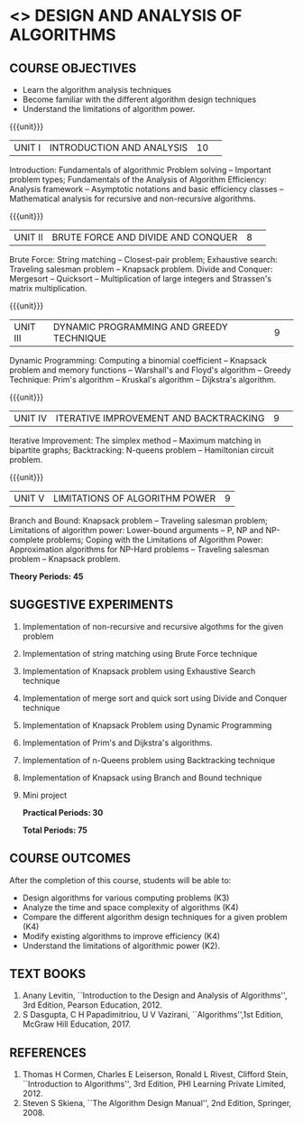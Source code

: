 * <<<404>>> DESIGN AND ANALYSIS OF ALGORITHMS
:properties:
:author: Dr.S.Kavitha and Mr.V.Balasubramanian
:end:

#+startup: showall

** CO PO MAPPING :noexport:
#+NAME: co-po-mapping
|                |    | PO1 | PO2 | PO3 | PO4 | PO5 | PO6 | PO7 | PO8 | PO9 | PO10 | PO11 | PO12 | PSO1 | PSO2 | PSO3 |
|                |    |  K3 |  K4 |  K5 |  K5 |  K6 |   - |   - |   - |   - |    - |    - |    - |   K5 |   K3 |   K6 |
| CO1            | K3 |   3 |   2 |   2 |   2 |   1 |   0 |   0 |   1 |   1 |    1 |    0 |    1 |    2 |    3 |    1 |
| CO2            | K3 |   3 |   2 |   2 |   2 |   1 |   0 |   0 |   1 |   1 |    1 |    0 |    1 |    2 |    3 |    1 |
| CO3            | K3 |   3 |   2 |   2 |   2 |   1 |   0 |   0 |   1 |   1 |    1 |    0 |    1 |    2 |    3 |    1 |
| CO4            | K3 |   3 |   2 |   2 |   2 |   1 |   0 |   0 |   1 |   1 |    1 |    0 |    1 |    2 |    3 |    1 |
| CO5            | K2 |   2 |   2 |   1 |   1 |   1 |   0 |   0 |   1 |   1 |    1 |    0 |    1 |    1 |    2 |    1 |
| Score          |    |  14 |  10 |   9 |   9 |   5 |   0 |   0 |   5 |   5 |    5 |    0 |    5 |    9 |   14 |    5 |
| Course Mapping |    |   3 |   2 |   2 |   2 |   1 |   0 |   0 |   1 |   1 |    1 |    0 |    1 |    2 |    3 |    1 |


{{{credits}}}
| L | T | P | C |
| 3 | 0 | 2 | 4 |

** COURSE OBJECTIVES
- Learn the algorithm analysis techniques
- Become familiar with the different algorithm design techniques
- Understand the limitations of algorithm power.

{{{unit}}}
|UNIT I|INTRODUCTION AND ANALYSIS |10| 
Introduction: Fundamentals of algorithmic Problem solving -- Important
problem types; Fundamentals of the Analysis of Algorithm Efficiency:
Analysis framework -- Asymptotic notations and basic efficiency
classes -- Mathematical analysis for recursive and non-recursive
algorithms.

{{{unit}}}
|UNIT II|BRUTE FORCE AND DIVIDE AND CONQUER |8| 
Brute Force: String matching -- Closest-pair problem; Exhaustive
search: Traveling salesman problem -- Knapsack problem.  Divide and
Conquer: Mergesort -- Quicksort -- Multiplication of large integers
and Strassen's matrix multiplication.

{{{unit}}}
|UNIT III |DYNAMIC PROGRAMMING AND GREEDY TECHNIQUE |9| 
Dynamic Programming: Computing a binomial coefficient -- Knapsack
problem and memory functions -- Warshall's and Floyd's algorithm --
Greedy Technique: Prim's algorithm -- Kruskal's algorithm --
Dijkstra's algorithm.

{{{unit}}}
|UNIT IV | ITERATIVE IMPROVEMENT AND BACKTRACKING |9| 
Iterative Improvement: The simplex method -- Maximum matching in
bipartite graphs; Backtracking: N-queens problem -- Hamiltonian
circuit problem.

{{{unit}}}
| UNIT V | LIMITATIONS OF ALGORITHM POWER | 9 |
Branch and Bound: Knapsack problem -- Traveling salesman problem;
Limitations of algorithm power: Lower-bound arguments -- P, NP and
NP-complete problems; Coping with the Limitations of Algorithm Power:
Approximation algorithms for NP-Hard problems -- Traveling salesman
problem -- Knapsack problem.

 *Theory Periods: 45*

** SUGGESTIVE EXPERIMENTS
1. Implementation of non-recursive and recursive algothms for the given
   problem
2. Implementation of string matching using Brute Force technique
3. Implementation of Knapsack problem using Exhaustive Search
   technique
4. Implementation of merge sort and quick sort using Divide and
   Conquer technique
5. Implementation of Knapsack Problem using Dynamic Programming
6. Implementation of Prim's and Dijkstra's algorithms.
8. Implementation of n-Queens problem using Backtracking technique
9. Implementation of Knapsack using Branch and Bound technique
10. Mini project

 *Practical Periods: 30*

 *Total Periods: 75*

** COURSE OUTCOMES
After the completion of this course, students will be able to: 
- Design algorithms for various computing problems (K3)
- Analyze the time and space complexity of algorithms (K4)
- Compare the different algorithm design techniques for a given problem (K4)
- Modify existing algorithms to improve efficiency (K4)
- Understand the limitations of algorithmic power (K2).

** TEXT BOOKS
1. Anany Levitin, ``Introduction to the Design and Analysis of
   Algorithms'', 3rd Edition, Pearson Education, 2012.
2. S Dasgupta, C H Papadimitriou, U V Vazirani,
   ``Algorithms'',1st Edition,  McGraw Hill Education, 2017.

** REFERENCES
1. Thomas H Cormen, Charles E Leiserson, Ronald L Rivest, Clifford
   Stein, ``Introduction to Algorithms'', 3rd Edition, PHI Learning
   Private Limited, 2012.
2. Steven S Skiena, ``The Algorithm Design Manual'', 2nd Edition,
   Springer, 2008.

